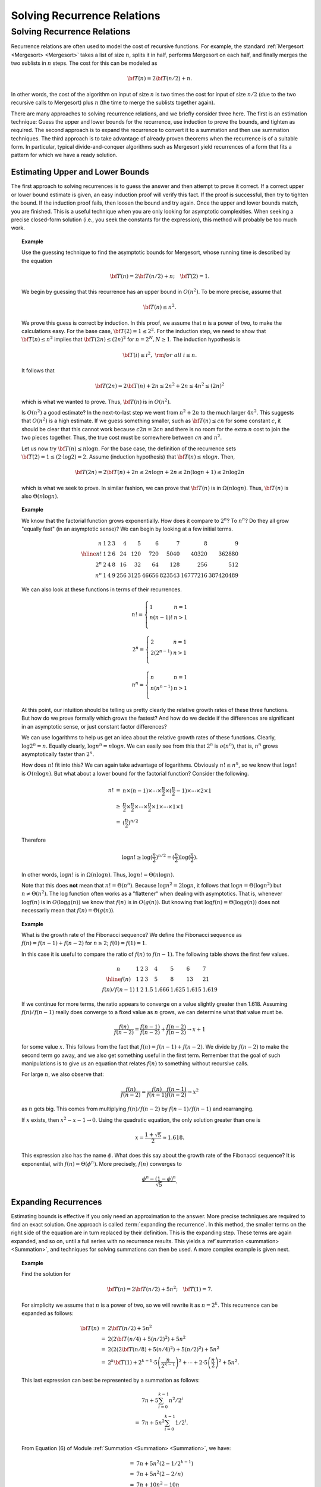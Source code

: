 .. This file is part of the OpenDSA eTextbook project. See
.. http://algoviz.org/OpenDSA for more details.
.. Copyright (c) 2012-2013 by the OpenDSA Project Contributors, and
.. distributed under an MIT open source license.

.. avmetadata::
   :author: Cliff Shaffer

Solving Recurrence Relations
============================

Solving Recurrence Relations
----------------------------

.. TODO::
   :type: Equation cross-reference

   Throughout this module, there are references to equations, both
   on this page and in the Summations module. These should be made
   into proper cross-references rather than hard-coded equation numbers.

Recurrence relations are often used to model the cost of recursive
functions.
For example, the standard :ref:`Mergesort <Mergesort> <Mergesort>`
takes a list of size :math:`n`, splits it in half, performs Mergesort
on each half, and finally merges the two sublists in :math:`n` steps.
The cost for this can be modeled as

.. math::

   {\bf T}(n) = 2{\bf T}(n/2) + n.

In other words, the cost of the algorithm on input of
size :math:`n` is two times the cost for input of size :math:`n/2`
(due to the two recursive calls to Mergesort) plus :math:`n`
(the time to merge the sublists together again).

There are many approaches to solving recurrence relations, and we
briefly consider three here.
The first is an estimation technique:
Guess the upper and lower bounds for the recurrence, use
induction to prove the bounds, and tighten as required.
The second approach is to expand the recurrence to convert it to a
summation and then use summation techniques.
The third approach is to take advantage of already proven theorems
when the recurrence is of a suitable form.
In particular, typical divide-and-conquer algorithms such as
Mergesort yield recurrences of a form that fits a pattern for which
we have a ready solution.


Estimating Upper and Lower Bounds
~~~~~~~~~~~~~~~~~~~~~~~~~~~~~~~~~

The first approach to solving recurrences is to guess the
answer and then attempt to prove it correct.
If a correct upper or lower bound estimate is given, 
an easy induction proof will verify this fact.
If the proof is successful, then try to tighten the bound.
If the induction proof fails, then loosen the bound and try again.
Once the upper and lower bounds match, you are finished.
This is a useful technique when you are only looking for asymptotic
complexities.
When seeking a precise closed-form solution (i.e., you seek the
constants for the expression), this method will probably be too much
work.

.. topic:: Example

   .. Very close to Manber's example.

   Use the guessing technique to find the asymptotic bounds for
   Mergesort, whose running time is described by the equation

   .. math::

      {\bf T}(n) = 2{\bf T}(n/2) + n; \quad {\bf T}(2) = 1.

   We begin by guessing that this recurrence has an upper
   bound in :math:`O(n^2)`.
   To be more precise, assume that

   .. math::

     {\bf T}(n) \leq n^2.

   We prove this guess is correct by induction.
   In this proof, we assume that :math:`n` is a
   power of two, to make the calculations easy.
   For the base case, :math:`{\bf T}(2) = 1 \leq 2^2`.
   For the induction step, we need to show that
   :math:`{\bf T}(n) \leq n^2` implies that
   :math:`{\bf T}(2n) \leq (2n)^2` for :math:`n = 2^N, N \geq 1`.
   The induction hypothesis is

   .. math::

      {\bf T}(i) \leq i^2,\ {\rm for\ all}\ i \leq n.

   It follows that

   .. math::

      {\bf T}(2n) = 2{\bf T}(n) + 2n \leq 2n^2 + 2n \leq 4n^2 \leq (2n)^2

   which is what we wanted to prove.
   Thus, :math:`{\bf T}(n)` is in :math:`O(n^2)`.

   Is :math:`O(n^2)` a good estimate?
   In the next-to-last step we went from :math:`n^2 + 2n` to the much
   larger :math:`4n^2`.
   This suggests that  :math:`O(n^2)` is a high estimate.
   If we guess something smaller, such as :math:`{\bf T}(n) \leq cn`
   for some constant :math:`c`, it should be clear that this cannot
   work because :math:`c 2 n = 2 c n` and there is no room for the
   extra :math:`n` cost to join the two pieces together.
   Thus, the true cost must be somewhere between :math:`cn` and
   :math:`n^2`.

   Let us now try :math:`{\bf T}(n) \leq n \log n`.
   For the base case, the definition of the recurrence sets
   :math:`{\bf T}(2) = 1 \leq (2 \cdot \log 2) = 2`.
   Assume (induction hypothesis) that :math:`{\bf T}(n) \leq n \log n`.
   Then,

   .. math::

      {\bf T}(2n) = 2{\bf T}(n) + 2n \leq 2n \log n + 2n
      \leq 2n(\log n + 1) \leq 2 n \log 2n

   which is what we seek to prove.
   In similar fashion, we can prove that :math:`{\bf T}(n)` is in
   :math:`\Omega(n \log n)`. 
   Thus, :math:`{\bf T}(n)` is also :math:`\Theta(n \log n)`.


.. topic:: Example

   We know that the factorial function grows exponentially.
   How does it compare to :math:`2^n`? To :math:`n^n`?
   Do they all grow "equally fast" (in an asymptotic sense)?
   We can begin by looking at a few initial terms.

   .. math::

      \begin{array}{r|rrrrrrrrr}
      n&1&2&3&4&5&6&7&8&9\\
      \hline
      n! &1&2&6&24&120&720&5040&40320&362880\\
      2^n&2&4&8&16&32&64&128&256&512\\
      n^n&1&4&9&256&3125&46656&823543&16777216&387420489
      \end{array}

   We can also look at these functions in terms of their recurrences.

   .. math::

      n! = \left\{
      \begin{array}{ll}
      1&n=1\\
      n(n-1)!&n>1\\
      \end{array}
      \right.

   .. math::

      2^n = \left\{
      \begin{array}{ll}
      2&n=1\\
      2(2^{n-1})&n>1\\
      \end{array}
      \right.

   .. math::

      n^n = \left\{
      \begin{array}{ll}
      n&n=1\\
      n(n^{n-1})&n>1\\
      \end{array}
      \right.

   At this point, our intuition should be telling us pretty clearly
   the relative growth rates of these three functions.
   But how do we prove formally which grows the fastest?
   And how do we decide if the differences are significant in an
   asymptotic sense, or just constant factor differences?

   We can use logarithms to help us get an idea about the relative
   growth rates of these functions.
   Clearly, :math:`\log 2^n = n`.
   Equally clearly, :math:`\log n^n = n \log n`.
   We can easily see from this that :math:`2^n` is :math:`o(n^n)`,
   that is, :math:`n^n` grows asymptotically faster than :math:`2^n`.

   How does :math:`n!` fit into this?
   We can again take advantage of logarithms.
   Obviously :math:`n! \leq n^n`, so we know that :math:`\log n!` is
   :math:`O(n \log n)`. 
   But what about a lower bound for the factorial function?
   Consider the following.

   .. math::

      \begin{eqnarray*}
      n! &=& n \times (n - 1) \times \cdots \times \frac{n}{2} \times
      (\frac{n}{2} - 1) \times \cdots \times 2 \times 1\\
      &\geq& \frac{n}{2} \times \frac{n}{2} \times \cdots \times \frac{n}{2}
      \times 1 \times \cdots \times 1 \times 1\\
      &=& (\frac{n}{2})^{n/2}
      \end{eqnarray*}

   Therefore

   .. math::

      \log n! \geq \log(\frac{n}{2})^{n/2} =
      (\frac{n}{2})\log(\frac{n}{2}).

   In other words, :math:`\log n!` is in :math:`\Omega(n \log n)`.
   Thus, :math:`\log n! = \Theta(n \log n)`.

   Note that this does **not** mean that :math:`n! = \Theta(n^n)`.
   Because :math:`\log n^2 = 2 \log n`, it follows that
   :math:`\log n = \Theta(\log n^2)` but :math:`n \neq \Theta(n^2)`.
   The log function often works as a "flattener" when dealing with
   asymptotics.
   That is, whenever :math:`\log f(n)` is in :math:`O(\log g(n))` we
   know that :math:`f(n)` is in :math:`O(g(n))`.
   But knowing that :math:`\log f(n) = \Theta(\log g(n))` does not
   necessarily mean that :math:`f(n) = \Theta(g(n))`.


.. topic:: Example

   What is the growth rate of the Fibonacci sequence?
   We define the Fibonacci sequence as
   :math:`f(n) = f(n-1) + f(n-2)` for :math:`n \geq 2`;
   :math:`f(0) = f(1) = 1`.

   In this case it is useful to compare the ratio of :math:`f(n)` to
   :math:`f(n-1)`.
   The following table shows the first few values.

   .. math::

      \begin{array}{c|lllllll}
      n&1&2&3&4&5&6&7\\
      \hline
      f(n)&1&2&3&5&8&13&21\\
      f(n)/f(n-1)&1&2&1.5&1.666&1.625&1.615&1.619
      \end{array}

   If we continue for more terms, the ratio appears to converge on a
   value slightly greater then 1.618.
   Assuming :math:`f(n)/f(n-1)` really does converge to a fixed value
   as :math:`n` grows, we can determine what that value must be.

   .. math::

      \frac{f(n)}{f(n-2)} = \frac{f(n-1)}{f(n-2)} + \frac{f(n-2)}{f(n-2)}
      \rightarrow x+1

   for some value :math:`x`.
   This follows from the fact that :math:`f(n) = f(n-1) + f(n-2)`.
   We divide by :math:`f(n-2)` to make the second term go away, and we
   also get something useful in the first term.
   Remember that the goal of such manipulations is to give us an
   equation that relates :math:`f(n)` to something without recursive
   calls.

   For large :math:`n`, we also observe that:

   .. math::

      \frac{f(n)}{f(n-2)} = \frac{f(n)}{f(n-1)}\frac{f(n-1)}{f(n-2)}
      \rightarrow x^2

   as :math:`n` gets big.
   This comes from multiplying :math:`f(n)/f(n-2)` by
   :math:`f(n-1)/f(n-1)` and rearranging.

   If :math:`x` exists, then :math:`x^2 - x - 1 \rightarrow 0`.
   Using the quadratic equation, the only solution greater than one is

   .. math::

      x = \frac{1 + \sqrt{5}}{2} \approx 1.618.

   This expression also has the name :math:`\phi`.
   What does this say about the growth rate of the Fibonacci sequence?
   It is exponential, with :math:`f(n) = \Theta(\phi^n)`.
   More precisely, :math:`f(n)` converges to

   .. math::

      \frac{\phi^n - (1 - \phi)^n}{\sqrt{5}}.


Expanding Recurrences
~~~~~~~~~~~~~~~~~~~~~

Estimating bounds is effective if you only need an approximation to
the answer.
More precise techniques are required to find an exact solution.
One approach is called :term:`expanding the recurrence`.
In this method, the smaller terms on the right side of the equation
are in turn replaced by their definition.
This is the expanding step.
These terms are again expanded, and so on, until a full series
with no recurrence results.
This yields a :ref`summation <summation> <Summation>`,
and techniques for solving summations can then be used.
A more complex example is given next.

.. topic:: Example

   Find the solution for

   .. math::

      {\bf T}(n) = 2{\bf T}(n/2) + 5 n^2; \quad {\bf T}(1) = 7.

   For simplicity we assume that :math:`n` is a power of two,
   so we will rewrite it as :math:`n = 2^k`.
   This recurrence can be expanded as follows:

   .. math::

      \begin{eqnarray*}
      {\bf T}(n) & = & 2{\bf T}(n/2) + 5n^2\\
                 & = & 2(2{\bf T}(n/4) + 5(n/2)^2) + 5n^2\\
                 & = & 2(2(2{\bf T}(n/8) + 5(n/4)^2) + 5(n/2)^2) + 5n^2\\
                 & = & 2^k{\bf T}(1) + 2^{k-1}\cdot5\left (\frac{n}{2^{k-1}}\right )^2
                         + \cdots + 2\cdot5\left (\frac{n}{2}\right )^2
                         + 5n^2.
      \end{eqnarray*}

   This last expression can best be represented by a summation
   as follows:

   .. math::

      \begin{eqnarray*}
      &   & 7n + 5\sum_{i=0}^{k-1} n^2/2^i\\
      & = & 7n + 5n^2\sum_{i=0}^{k-1} 1/2^i.\\
      \end{eqnarray*}

   From Equation (6) of Module :ref:`Summation <Summation> <Summation>`,
   we have:

   .. math::

      \begin{eqnarray*}
      & = & 7n + 5n^2\left (2 - 1/2^{k-1}\right )\\
      & = & 7n + 5n^2(2 - 2/n)\\
      & = & 7n + 10 n^2 - 10n\\
      & = & 10n^2 - 3n.
      \end{eqnarray*}

   This is the *exact* solution to the recurrence for :math:`n`
   a power of two.
   At this point, we should use a simple induction proof to verify
   that our solution is indeed correct.
   
.. inlineav:: DivideAndConquerRecurrencesCON ss
   :long_name: Divide-and-Conquer Expansion Slideshow
   :links: AV/Development/AlgAnal/DivideAndConquerRecurrencesCON.css
   :scripts: AV/Development/AlgAnal/DivideAndConquerRecurrencesCON.js
   :output: show

.. topic:: Example

   Our next example models the cost of the algorithm to build a heap.
   You should recall that to build a :ref:`heap <heap> <Heaps>`,
   we first heapify the two subheaps, then push down the root to its
   proper position.
   The cost is:

   .. math::

      f(n) \leq 2f(n/2) + 2 \log n.

   Let us find a closed form solution for this recurrence.
   We can expand the recurrence a few times to see that

   .. math::

      \begin{eqnarray*}
      f(n) &\leq& 2f(n/2) + 2 \log n\\
      &\leq& 2[2f(n/4) + 2 \log n/2] + 2 \log n\\
      &\leq& 2[2(2f(n/8) + 2 \log n/4) + 2 \log n/2] + 2 \log n
      \end{eqnarray*}

   We can deduce from this expansion that this recurrence is
   equivalent to following summation and its derivation:

   .. math::

      \begin{eqnarray*}
      f(n) &\leq& \sum_{i=0}^{\log n -1} 2^{i+1} \log(n/2^i)\\
      &=& 2 \sum_{i=0}^{\log n -1} 2^i (\log n - i)\\
      &=& 2 \log n \sum_{i=0}^{\log n -1} 2^i - 4 \sum_{i=0}^{\log n -1} i 2^{i-1}\\
      &=& 2 n \log n - 2 \log n - 2 n \log n + 4n -4\\
      &=& 4n - 2 \log n - 4.
      \end{eqnarray*}


Divide-and-Conquer Recurrences
~~~~~~~~~~~~~~~~~~~~~~~~~~~~~~

The third approach to solving recurrences is to take advantage of
known theorems that provide the solution for classes of recurrences.
Of particular practical use is a theorem that gives the
answer for a class known as :term:`divide-and-conquer recurrences`.
These have the form

.. math::

   {\bf T}(n) = a{\bf T}(n/b) + cn^k; \quad {\bf T}(1) = c

where :math:`a`, :math:`b`, :math:`c`, and :math:`k` are constants.
In general, this recurrence describes a problem of size :math:`n`
divided into :math:`a` subproblems of size :math:`n/b`,
while :math:`cn^k` is the amount of work necessary to combine the
partial solutions.
Mergesort is an example of a divide and conquer algorithm, and its
recurrence fits this form.
So does binary search.
We use the method of expanding recurrences to derive the general
solution for any divide and conquer recurrence, assuming that
:math:`n = b^m`.

.. math::

   \begin{eqnarray*}
   {\bf T}(n) & = & a{\bf T}(n/b) + cn^k\\
     & = & a(a{\bf T}(n/b^2) + c(n/b)^k) + cn^k\\
     & = & a(a[a{\bf T}(n/b^3) + c(n/b^2)^k] + c(n/b)^k) + cn^k\\
     & = & a^m{\bf T}(1) + a^{m-1}c(n/b^{m-1})^k + \cdots + ac(n/b)^k + cn^k\\
     & = & a^mc + a^{m-1}c(n/b^{m-1})^k + \cdots + ac(n/b)^k + cn^k\\
     & = & c\sum_{i=0}^{m} a^{m-i} b^{ik}\\
     & = &ca^m\sum_{i=0}^{m} (b^k/a)^i.
   \end{eqnarray*}

Note that

.. math::

   \begin{eqnarray}
   \label{ThmEquiv}
   a^m = a^{\log_bn} = n^{\log_ba}.
   \end{eqnarray}

The summation is a geometric series whose sum depends on the ratio
:math:`r = b^k/a`.
There are three cases.

(#) :math:`r<1`.
    From Equation (4) of Module :ref`summation <summation> <Summation>`,

    .. math::

       \sum_{i=0}^{m}r^i < 1/(1-r),\ {\rm a~constant.}

    Thus,

    .. math::

       {\bf T}(n) = \Theta(a^m) = \Theta(n^{log_ba}).

(#) :math:r=1`.
    Because :math:`r = b^k/a`, we know that :math:`a = b^k`.
    From the definition of logarithms it follows immediately that
    :math:`k = \log_b a`.
    We also note from Equation (1) above that :math:`m = \log_b n`.
    Thus,

    .. math::

       \sum_{i=0}^{m} r = m + 1 = \log_bn + 1.

    Because :math:`a^m = n \log_b a = n^k`, we have

    .. math::

       {\bf T}(n) = \Theta(n^{\log_ba}\log n) = \Theta(n^k\log n).

(#) :math:`r>1`.
    From Equation (5) of Module :ref`summation <summation> <Summation>`,

    .. math::

       \sum_{i=0}^{m} r = \frac{r^{m+1} - 1}{r - 1} = \Theta(r^m).

    Thus,

    .. math::

       {\bf T}(n) = \Theta(a^mr^m)
                  = \Theta(a^m(b^k/a)^m)
                  = \Theta(b^{km})
                  = \Theta(n^k).

We can summarize the above derivation as the following theorem,
sometimes referred to as the :term:`Master Theorem`.

.. _RecurThm:

.. topic:: Theorem

   **The Master Theorem:** For any recurrence relation of the form
   :math:`{\bf T}(n) = a{\bf T}(n/b) + cn^k, {\bf T}(1) = c`,
   the following relationships hold.

   .. math::

      {\bf T}(n) = \left\{ \begin{array}{ll}
                   \Theta(n^{\log_ba}) & \mbox{if \(a > b^k\)} \\
                   \Theta(n^k\log n)   & \mbox{if \(a = b^k\)} \\
                   \Theta(n^k)         & \mbox{if \(a < b^k\).}
                  \end{array}
         \right.

This theorem may be applied whenever appropriate, rather than
re-deriving the solution for the recurrence.

.. topic:: Example

   Apply the Master Theorem to solve

   .. math::

      {\bf T}(n) = 3{\bf T}(n/5) + 8n^2.

   Because :math:`a=3`, :math:`b=5`, :math:`c=8`, and :math:`k=2`, we
   find that :math:`3<5^2`.
   Applying case (3) of the theorem, :math:`{\bf T}(n) = \Theta(n^2)`.

.. topic:: Example

   Use the Master Theorem to solve the recurrence relation
   for Mergesort:

   .. math::

      {\bf T}(n) = 2{\bf T}(n/2) + n; \quad {\bf T}(1) = 1.

   Because :math:`a=2`, :math:`b=2`, :math:`c=1`, and :math:`k=1`,
   we find that :math:`2 = 2^1`.
   Applying case (2) of the theorem,
   :math:`{\bf T}(n) = \Theta(n \log n)`.


Average-Case Analysis of Quicksort
~~~~~~~~~~~~~~~~~~~~~~~~~~~~~~~~~~

In Module :ref:`Quicksort <Quicksort> <Quicksort>`, we determined that
the average-case analysis of Quicksort had the following recurrence:

.. math::

   {\bf T}(n) = cn + \frac{1}{n}\sum_{k=0}^{n-1} [{\bf T}(k) +
    {\bf T}(n -1 - k)], \qquad {\bf T}(0) = {\bf T}(1) = c.

The :math:`cn` term is an upper bound on the `findpivot` and
`partition` steps.
This equation comes from assuming that the partitioning element is
equally likely to occur in any position :math:`k`.
It can be simplified by observing that the two
recurrence terms :math:`{\bf T}(k)` and :math:`{\bf T}(n - 1 - k)` are
equivalent, because one simply counts up from :math:`T(0)` to
:math:`T(n-1)` while the other counts down from :math:`T(n-1)` to
:math:`T(0)`.
This yields

.. math::

   {\bf T}(n) = cn + \frac{2}{n}\sum_{k=0}^{n-1} {\bf T}(k).

This form is known as a :term:`recurrence with full history`.
The key to solving such a recurrence is to cancel out the summation
terms.
The shifting method for summations provides a way to do
this.
Multiply both sides by :math:`n` and subtract the result from the
formula for :math:`n{\bf T}(n+1)`:

.. math::

   \begin{eqnarray*}
   n{\bf T}(n) & = & cn^2 + 2 \sum_{k=1}^{n-1} {\bf T}(k)\\
   (n+1){\bf T}(n+1) & = & c(n+1)^2 + 2 \sum_{k=1}^{n} {\bf T}(k).
   \end{eqnarray*}

Subtracting :math:`n{\bf T}(n)` from both sides yields:

.. math::

   \begin{eqnarray*}
   (n+1){\bf T}(n+1) - n{\bf T}(n) & = & c(n+1)^2 - cn^2 + 2{\bf T}(n)\\
   (n+1){\bf T}(n+1) - n{\bf T}(n) & = & c(2n+1) + 2{\bf T}(n)\\
   (n+1){\bf T}(n+1) & = & c(2n+1) + (n+2){\bf T}(n)\\
   {\bf T}(n+1) & = & \frac{c(2n+1)}{n+1} + \frac{n+2}{n+1}{\bf T}(n).
   \end{eqnarray*}

At this point, we have eliminated the summation and can now
use our normal methods for solving recurrences to get a closed-form
solution.
Note that :math:`\frac{c(2n+1)}{n+1} < 2c`, so we can simplify the
result.
Expanding the recurrence, we get

.. math::

   \begin{eqnarray*}
   {\bf T}(n+1) & \leq & 2c + \frac{n+2}{n+1} {\bf T}(n)\\
             & = & 2c + \frac{n+2}{n+1}\left (2c +
                        \frac{n+1}{n}{\bf T}(n-1)\right )\\
             & = & 2c + \frac{n+2}{n+1}\left (2c + \frac{n+1}{n}\left
                       (2c + \frac{n}{n-1}{\bf T}(n-2)\right )\right )\\
             & = & 2c + \frac{n+2}{n+1}\left (2c + \cdots +
                            \frac{4}{3}(2c + \frac{3}{2}{\bf T}(1))\right )\\
             & = & 2c\left (1 + \frac{n+2}{n+1}
                     + \frac{n+2}{n+1}\frac{n+1}{n} + \cdots
                     + \frac{n+2}{n+1}\frac{n+1}{n}\cdots\frac{3}{2}\right )\\
             & = & 2c\left (1 + (n+2)\left (\frac{1}{n+1}
                     + \frac{1}{n} + \cdots + \frac{1}{2}\right )\right )\\
             & = & 2c + 2c(n+2)\left ({\cal H}_{n+1} - 1\right )\\
   \end{eqnarray*}

for :math:`{\cal H}_{n+1}`, the Harmonic Series.
From Equation (10) of Module :ref`summation <summation> <Summation>`,
:math:`{\cal H}_{n+1} = \Theta(\log n)`,
so the final solution is :math:`\Theta(n \log n)`.
